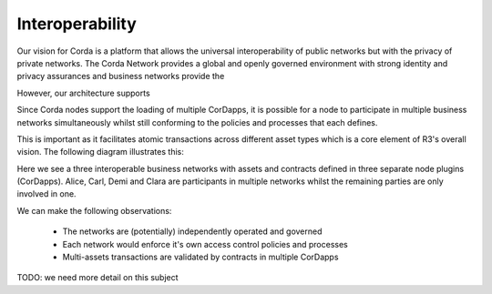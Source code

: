 Interoperability
----------------
Our vision for Corda is a platform that allows the universal interoperability of public networks but with the privacy of private networks.  The Corda Network provides a global and openly governed environment with strong identity and privacy assurances and business networks provide the

However, our architecture supports

Since Corda nodes support the loading of multiple CorDapps, it is possible for a node to participate in multiple business networks simultaneously whilst still conforming to the policies and processes that each defines.

This is important as it facilitates atomic transactions across different asset types which is a core element of R3's overall vision.  The following diagram illustrates this:

.. image:: resources/interop.png
   :scale: 80%
   :align: center


Here we see a three interoperable business networks with assets and contracts defined in three separate node plugins (CorDapps).  Alice, Carl, Demi and Clara are participants in multiple networks whilst the remaining parties are only involved in one.

We can make the following observations:

 - The networks are (potentially) independently operated and governed
 - Each network would enforce it's own access control policies and processes
 - Multi-assets transactions are validated by contracts in multiple CorDapps

TODO: we need more detail on this subject

